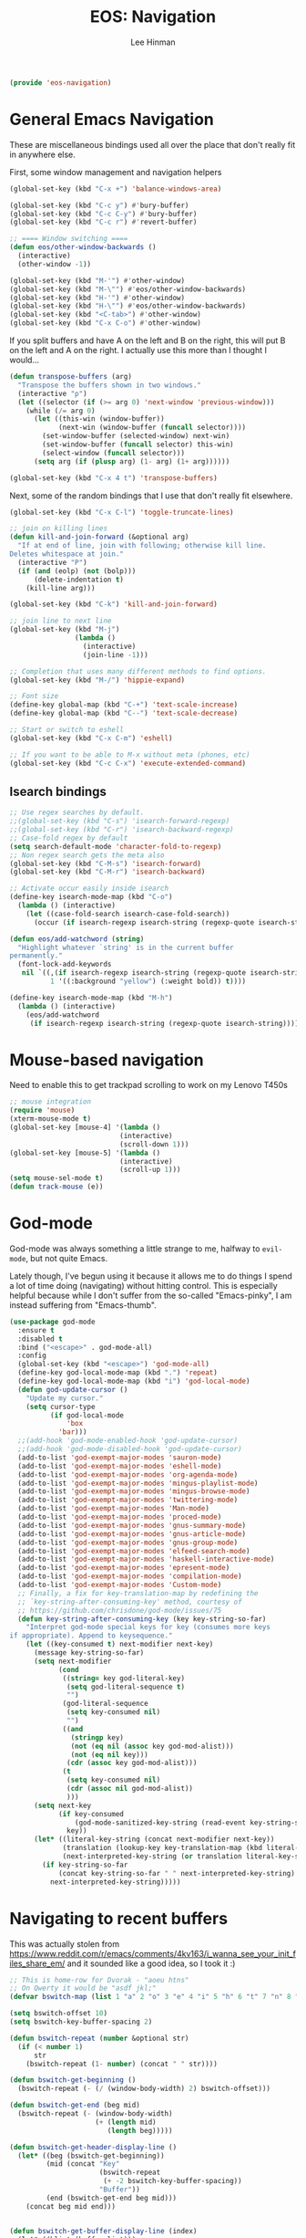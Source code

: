 #+TITLE: EOS: Navigation
#+AUTHOR: Lee Hinman
#+EMAIL: lee@writequit.org
#+LANGUAGE: en
#+PROPERTY: header-args:emacs-lisp :tangle yes
#+PROPERTY: header-args:sh :eval no
#+HTML_HEAD: <link rel="stylesheet" href="https://dakrone.github.io/org2.css" type="text/css" />
#+EXPORT_EXCLUDE_TAGS: noexport
#+OPTIONS: H:4 num:nil toc:t \n:nil @:t ::t |:t ^:{} -:t f:t *:t
#+OPTIONS: skip:nil d:(HIDE) tags:not-in-toc
#+STARTUP: fold nodlcheck lognotestate content

#+BEGIN_SRC emacs-lisp
(provide 'eos-navigation)
#+END_SRC

* General Emacs Navigation
:PROPERTIES:
:CUSTOM_ID: general-nav
:END:

These are miscellaneous bindings used all over the place that don't
really fit in anywhere else.

First, some window management and navigation helpers

#+BEGIN_SRC emacs-lisp
(global-set-key (kbd "C-x +") 'balance-windows-area)

(global-set-key (kbd "C-c y") #'bury-buffer)
(global-set-key (kbd "C-c C-y") #'bury-buffer)
(global-set-key (kbd "C-c r") #'revert-buffer)

;; ==== Window switching ====
(defun eos/other-window-backwards ()
  (interactive)
  (other-window -1))

(global-set-key (kbd "M-'") #'other-window)
(global-set-key (kbd "M-\"") #'eos/other-window-backwards)
(global-set-key (kbd "H-'") #'other-window)
(global-set-key (kbd "H-\"") #'eos/other-window-backwards)
(global-set-key (kbd "<C-tab>") #'other-window)
(global-set-key (kbd "C-x C-o") #'other-window)
#+END_SRC

If you split buffers and have A on the left and B on the right, this will put B
on the left and A on the right. I actually use this more than I thought I
would...

#+BEGIN_SRC emacs-lisp
(defun transpose-buffers (arg)
  "Transpose the buffers shown in two windows."
  (interactive "p")
  (let ((selector (if (>= arg 0) 'next-window 'previous-window)))
    (while (/= arg 0)
      (let ((this-win (window-buffer))
            (next-win (window-buffer (funcall selector))))
        (set-window-buffer (selected-window) next-win)
        (set-window-buffer (funcall selector) this-win)
        (select-window (funcall selector)))
      (setq arg (if (plusp arg) (1- arg) (1+ arg))))))

(global-set-key (kbd "C-x 4 t") 'transpose-buffers)
#+END_SRC

Next, some of the random bindings that I use that don't really fit elsewhere.

#+BEGIN_SRC emacs-lisp
(global-set-key (kbd "C-x C-l") 'toggle-truncate-lines)

;; join on killing lines
(defun kill-and-join-forward (&optional arg)
  "If at end of line, join with following; otherwise kill line.
Deletes whitespace at join."
  (interactive "P")
  (if (and (eolp) (not (bolp)))
      (delete-indentation t)
    (kill-line arg)))

(global-set-key (kbd "C-k") 'kill-and-join-forward)

;; join line to next line
(global-set-key (kbd "M-j")
                (lambda ()
                  (interactive)
                  (join-line -1)))

;; Completion that uses many different methods to find options.
(global-set-key (kbd "M-/") 'hippie-expand)

;; Font size
(define-key global-map (kbd "C-+") 'text-scale-increase)
(define-key global-map (kbd "C--") 'text-scale-decrease)

;; Start or switch to eshell
(global-set-key (kbd "C-x C-m") 'eshell)

;; If you want to be able to M-x without meta (phones, etc)
(global-set-key (kbd "C-c C-x") 'execute-extended-command)
#+END_SRC

** Isearch bindings
:PROPERTIES:
:CUSTOM_ID: isearch
:END:

#+BEGIN_SRC emacs-lisp
;; Use regex searches by default.
;;(global-set-key (kbd "C-s") 'isearch-forward-regexp)
;;(global-set-key (kbd "C-r") 'isearch-backward-regexp)
;; Case-fold regex by default
(setq search-default-mode 'character-fold-to-regexp)
;; Non regex search gets the meta also
(global-set-key (kbd "C-M-s") 'isearch-forward)
(global-set-key (kbd "C-M-r") 'isearch-backward)

;; Activate occur easily inside isearch
(define-key isearch-mode-map (kbd "C-o")
  (lambda () (interactive)
    (let ((case-fold-search isearch-case-fold-search))
      (occur (if isearch-regexp isearch-string (regexp-quote isearch-string))))))

(defun eos/add-watchword (string)
  "Highlight whatever `string' is in the current buffer
permanently."
  (font-lock-add-keywords
   nil `((,(if isearch-regexp isearch-string (regexp-quote isearch-string))
          1 '((:background "yellow") (:weight bold)) t))))

(define-key isearch-mode-map (kbd "M-h")
  (lambda () (interactive)
    (eos/add-watchword
     (if isearch-regexp isearch-string (regexp-quote isearch-string)))))
#+END_SRC

* Mouse-based navigation
:PROPERTIES:
:CUSTOM_ID: mouse
:END:

Need to enable this to get trackpad scrolling to work on my Lenovo T450s

#+BEGIN_SRC emacs-lisp
;; mouse integration
(require 'mouse)
(xterm-mouse-mode t)
(global-set-key [mouse-4] '(lambda ()
                           (interactive)
                           (scroll-down 1)))
(global-set-key [mouse-5] '(lambda ()
                           (interactive)
                           (scroll-up 1)))
(setq mouse-sel-mode t)
(defun track-mouse (e))
#+END_SRC

* God-mode
:PROPERTIES:
:CUSTOM_ID: god-mode
:END:
God-mode was always something a little strange to me, halfway to =evil-mode=,
but not quite Emacs.

Lately though, I've begun using it because it allows me to do things I spend a
lot of time doing (navigating) without hitting control. This is especially
helpful because while I don't suffer from the so-called "Emacs-pinky", I am
instead suffering from "Emacs-thumb".

#+BEGIN_SRC emacs-lisp
(use-package god-mode
  :ensure t
  :disabled t
  :bind ("<escape>" . god-mode-all)
  :config
  (global-set-key (kbd "<escape>") 'god-mode-all)
  (define-key god-local-mode-map (kbd ".") 'repeat)
  (define-key god-local-mode-map (kbd "i") 'god-local-mode)
  (defun god-update-cursor ()
    "Update my cursor."
    (setq cursor-type
          (if god-local-mode
              'box
            'bar)))
  ;;(add-hook 'god-mode-enabled-hook 'god-update-cursor)
  ;;(add-hook 'god-mode-disabled-hook 'god-update-cursor)
  (add-to-list 'god-exempt-major-modes 'sauron-mode)
  (add-to-list 'god-exempt-major-modes 'eshell-mode)
  (add-to-list 'god-exempt-major-modes 'org-agenda-mode)
  (add-to-list 'god-exempt-major-modes 'mingus-playlist-mode)
  (add-to-list 'god-exempt-major-modes 'mingus-browse-mode)
  (add-to-list 'god-exempt-major-modes 'twittering-mode)
  (add-to-list 'god-exempt-major-modes 'Man-mode)
  (add-to-list 'god-exempt-major-modes 'proced-mode)
  (add-to-list 'god-exempt-major-modes 'gnus-summary-mode)
  (add-to-list 'god-exempt-major-modes 'gnus-article-mode)
  (add-to-list 'god-exempt-major-modes 'gnus-group-mode)
  (add-to-list 'god-exempt-major-modes 'elfeed-search-mode)
  (add-to-list 'god-exempt-major-modes 'haskell-interactive-mode)
  (add-to-list 'god-exempt-major-modes 'epresent-mode)
  (add-to-list 'god-exempt-major-modes 'compilation-mode)
  (add-to-list 'god-exempt-major-modes 'Custom-mode)
  ;; Finally, a fix for key-translation-map by redefining the
  ;; `key-string-after-consuming-key' method, courtesy of
  ;; https://github.com/chrisdone/god-mode/issues/75
  (defun key-string-after-consuming-key (key key-string-so-far)
    "Interpret god-mode special keys for key (consumes more keys
if appropriate). Append to keysequence."
    (let ((key-consumed t) next-modifier next-key)
      (message key-string-so-far)
      (setq next-modifier
            (cond
             ((string= key god-literal-key)
              (setq god-literal-sequence t)
              "")
             (god-literal-sequence
              (setq key-consumed nil)
              "")
             ((and
               (stringp key)
               (not (eq nil (assoc key god-mod-alist)))
               (not (eq nil key)))
              (cdr (assoc key god-mod-alist)))
             (t
              (setq key-consumed nil)
              (cdr (assoc nil god-mod-alist))
              )))
      (setq next-key
            (if key-consumed
                (god-mode-sanitized-key-string (read-event key-string-so-far))
              key))
      (let* ((literal-key-string (concat next-modifier next-key))
             (translation (lookup-key key-translation-map (kbd literal-key-string)))
             (next-interpreted-key-string (or translation literal-key-string)))
        (if key-string-so-far
            (concat key-string-so-far " " next-interpreted-key-string)
          next-interpreted-key-string)))))
#+END_SRC

* Navigating to recent buffers
:PROPERTIES:
:CUSTOM_ID: h:ae6960f6-7e48-49e1-ab6f-3bc0515c1cc7
:END:

This was actually stolen from
https://www.reddit.com/r/emacs/comments/4kv163/i_wanna_see_your_init_files_share_em/
and it sounded like a good idea, so I took it :)

#+BEGIN_SRC emacs-lisp
;; This is home-row for Dvorak - "aoeu htns"
;; On Qwerty it would be "asdf jkl;"
(defvar bswitch-map (list 1 "a" 2 "o" 3 "e" 4 "i" 5 "h" 6 "t" 7 "n" 8 "s"))

(setq bswitch-offset 10)
(setq bswitch-key-buffer-spacing 2)

(defun bswitch-repeat (number &optional str)
  (if (< number 1)
      str
    (bswitch-repeat (1- number) (concat " " str))))

(defun bswitch-get-beginning ()
  (bswitch-repeat (- (/ (window-body-width) 2) bswitch-offset)))

(defun bswitch-get-end (beg mid)
  (bswitch-repeat (- (window-body-width)
                     (+ (length mid)
                        (length beg)))))

(defun bswitch-get-header-display-line ()
  (let* ((beg (bswitch-get-beginning))
         (mid (concat "Key"
                      (bswitch-repeat
                       (+ -2 bswitch-key-buffer-spacing))
                      "Buffer"))
         (end (bswitch-get-end beg mid)))
    (concat beg mid end)))


(defun bswitch-get-buffer-display-line (index)
  (let* ((blist (buffer-list)))
    (if (< index (length blist))
        (let* ((beg (bswitch-get-beginning))
               (mid (concat (plist-get bswitch-map index)
                            (bswitch-repeat bswitch-key-buffer-spacing)
                            (buffer-name (nth index (buffer-list)))))
               (end (bswitch-get-end beg mid)))

          (concat beg mid end))
      (let* ((beg (bswitch-get-beginning))
             (mid (format "No buffer at index %s yet" index))
             (end (bswitch-get-end beg mid)))
        (concat beg mid end)))))

(defun bswitch-switch (index)
  (if (< index (length (buffer-list)))
      (switch-to-buffer (nth index (buffer-list)))
    (message "Cannot switch since there is no buffer at index %s yet" index)))

(defhydra hydra-bswitch (:hint nil :exit t)
  "
%(bswitch-get-header-display-line)
%(bswitch-get-buffer-display-line 1)
%(bswitch-get-buffer-display-line 2)
%(bswitch-get-buffer-display-line 3)
%(bswitch-get-buffer-display-line 4)
%(bswitch-get-buffer-display-line 5)
%(bswitch-get-buffer-display-line 6)
%(bswitch-get-buffer-display-line 7)
%(bswitch-get-buffer-display-line 8)
"
  ("a" (bswitch-switch 1))
  ("o" (bswitch-switch 2))
  ("e" (bswitch-switch 3))
  ("u" (bswitch-switch 4))
  ("h" (bswitch-switch 5))
  ("t" (bswitch-switch 6))
  ("n" (bswitch-switch 7))
  ("s" (bswitch-switch 8)))

(global-set-key (kbd "M-B") #'hydra-bswitch/body)
#+END_SRC
* Evil?
:PROPERTIES:
:CUSTOM_ID: h:1b908c93-31ea-4e8f-83c1-d6547557b214
:END:
I'm mostly just trying this out, I haven't had a lot of luck with it though,
which is why it's currently disabled

#+BEGIN_SRC emacs-lisp
(use-package evil
  :ensure t
  :disabled t
  :demand
  :init (evil-mode t)
  :config
  (setq evil-find-skip-newlines t)
  ;; I stole this from Mike
  ;; Redefine evil bindings to make more sense on Dvorak. I want to define my
  ;; own, as evil-dvorak didn't use the same keys I wanted to setup.
  ;; (define-key evil-normal-state-map "d" 'evil-backward-char) ;
  ;; (define-key evil-normal-state-map "h" 'evil-next-line)
  ;; (define-key evil-normal-state-map "t" 'evil-previous-line)
  ;; (define-key evil-visual-state-map "n" 'evil-forward-char)
  ;; (define-key evil-visual-state-map "d" 'evil-backward-char)
  ;; (define-key evil-visual-state-map "h" 'evil-next-line)
  ;; (define-key evil-visual-state-map "t" 'evil-previous-line)
  ;; (define-key evil-normal-state-map "n" 'evil-forward-char)
  ;; (define-key evil-normal-state-map "k" 'evil-delete)
  ;; (define-key evil-visual-state-map "k" 'evil-delete)
  ;; (define-key evil-normal-state-map "K" 'evil-delete-line)
  ;; (define-key evil-normal-state-map "j" 'evil-find-char-to)
  ;; (define-key evil-normal-state-map "J" 'evil-find-char-to-backward)
  ;; (define-key evil-motion-state-map "l" 'evil-search-next)
  ;; (define-key evil-motion-state-map "L" 'evil-search-previous)
  ;; (define-key evil-normal-state-map "gj" 'evil-join)
  (use-package evil-leader
    :ensure t
    :init (global-evil-leader-mode)
    :config
    (evil-leader/set-leader ",")
    (evil-leader/set-key
      ;; NOTE evil-leader/set-key-for-mode only works for major modes
      ;; Flycheck
      "e"  'flycheck-next-error
      "E"  'flycheck-previous-error
      ;; Org, while a major mode, I want these available all the time
      "oa" 'org-agenda
      "oc" 'org-capture
      ;; Dired
      "d"  'dired-jump
      ;; Commenting
      "ci" 'evilnc-comment-or-uncomment-lines
      "cp" 'evilnc-comment-or-uncomment-paragraphs
      "cr" 'comment-or-uncomment-region
      "cl" 'comment-indent
      ;; Helm
      "a"  'helm-apropos
      "k"  'helm-descbinds
      "m"  'helm-man-woman
      "x"  'helm-M-x
      "f"  'helm-find-files
      "y"  'helm-show-kill-ring
      "b"  'helm-buffers-list)
    ;; org-mode specific keybindings
    (evil-leader/set-key-for-mode 'org-mode
      "cp" 'org-set-property)
    ;; dired-mode specific keybindings
    (evil-leader/set-key-for-mode 'dired-mode
      "ch"  'wdired-change-to-wdired-mode)))
#+END_SRC
* Dumb-jump
:PROPERTIES:
:CUSTOM_ID: h:45e9b2dd-2e84-4acd-b27e-6e31e9ee628f
:END:

Jumping to things, in a dumb way, with ag. It's usually bound to =C-M-g= (for
"goto" I guess), =C-M-p= to jump back, and =C-M-q= to "show" things.

#+BEGIN_SRC emacs-lisp
(use-package dumb-jump
  :ensure t
  :init (dumb-jump-mode))
#+END_SRC
